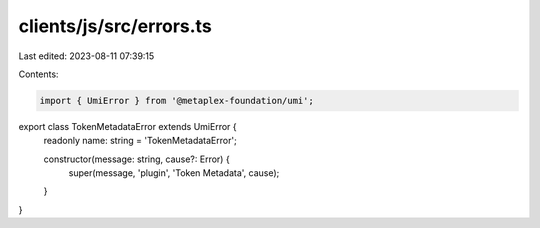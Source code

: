 clients/js/src/errors.ts
========================

Last edited: 2023-08-11 07:39:15

Contents:

.. code-block:: ts

    import { UmiError } from '@metaplex-foundation/umi';

export class TokenMetadataError extends UmiError {
  readonly name: string = 'TokenMetadataError';

  constructor(message: string, cause?: Error) {
    super(message, 'plugin', 'Token Metadata', cause);
  }
}


